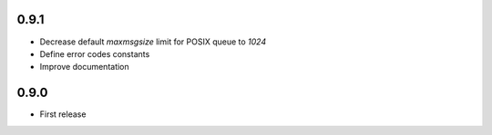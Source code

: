 0.9.1
-----

* Decrease default `maxmsgsize` limit for POSIX queue to `1024`
* Define error codes constants
* Improve documentation

0.9.0
-----

* First release
